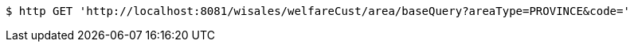 [source,bash]
----
$ http GET 'http://localhost:8081/wisales/welfareCust/area/baseQuery?areaType=PROVINCE&code='
----